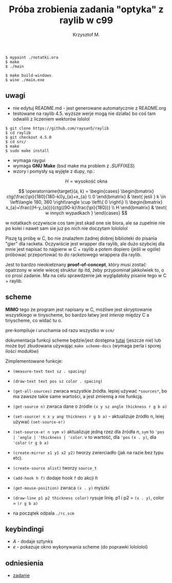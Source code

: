 #+title: Próba zrobienia zadania "optyka" z raylib w c99
#+author: Krzysztof M.
#+OPTIONS: tex:t

#+begin_src shell
  $ mypaint ./notatki.ora
  $ make
  $ ./main

  $ make build-windows
  $ wine ./main.exe
#+end_src

** uwagi
- nie edytuj README.md - jest generowane automatycznie z README.org
- testowane na raylib 4.5. wyższe werje mogą nie działać bo coś tam odwalili z liczeniem wektorów lololol
#+BEGIN_SRC shell
  $ git clone https://github.com/raysan5/raylib
  $ cd raylib
  $ git checkout 4.5.0
  $ cd src/
  $ make
  $ sudo make install
#+END_SRC
- wymaga raygui
- wymaga *GNU Make* (bsd make ma problem z /.SUFFIXES/)
- wzory i pomysły są wyjęte z dupy, np.:

$$ H = \text{wysokość okna} $$

$$
\operatorname{target}(a, k) = \begin{cases}
\begin{bmatrix}
  ctg(\frac{\pi}{180}(180-k))y_{a}+x_{a} \\
  0
\end{bmatrix} & \text{ jeśli } k \in \left\langle 180, 360 \right\rangle \cup \left\{ 0 \right\}
\\
\begin{bmatrix}
  x_{a}+\frac{(H-y_{a})}{ctg((90-k)\frac{\pi}{180})} \\
  H
\end{bmatrix} & \text{ w innych wypadkach }
\end{cases}
$$

  w notatkach oczywiscie cos tam jest skad one sie biora, ale sa zupelnie nie po kolei
  i nawet sam sie juz po nich nie doczytam lolololol


Piszę tą próbę w C, bo nie znalazłem żadnej dobrej biblioteki do pisania "gier" dla racketa.
Oczywiście jest wrapper dla raylib, ale dużo szybciej dla mnie jest napisać to najpierw w
C + raylib a potem dopiero (jeśli w ogóle) próbować przeportować to do racketowego wrappera
dla raylib.

Jest to bardzo nieokiełznany *proof-of-concept*, który musi zostać opatrzony w wiele wiecej
struktur itp itd, żeby przypominał jakkolwiek to, o co prosi zadanie. Ma na celu sprawdzenie jak
wyglądałoby pisanie tego w C + raylib.


** scheme
*MIMO* tego że program jest napisany w C, możliwe jest skryptowanie wszystkiego
w tinyscheme, bo bardzo łatwy jest /interop/ między C a tinyscheme, co widać tu o.

pre-kompiluje i uruchamia od razu wszystko w ~scm/~

dokumentacja funkcji scheme będzie/jest dostępna [[https://pub.krzysckh.org/msc2023.html][tutaj]] (jeszcze nie)
lub może być zbudowana używając ~make scheme-docs~ (wymaga perla i sporej ilości modułów)

Zimplementowane funkcje:
- ~(measure-text text sz . spacing)~
- ~(draw-text text pos sz color . spacing)~
- ~(get-all-sources)~ zwraca wszystkie źródła. lepiej używać ~*sources*~, bo ma
  zawsze takie same wartości, a jest zmienną a nie funkcją.
- ~(get-source n)~ zwraca dane o źródle ~(x y sz angle thickness r g b a)~
- ~(set-source! n x y ang thickness r g b a)~ - aktualizuje źródło n, leiej
  używać ~(set-source-e!)~
- ~(set-source-e! n sym v)~ aktualizuje jedną rzez dla źródła /n/,
  ~sym~ to ~'pos | 'angle | 'thickness | 'color~. v to wartość, dla ~'pos~
  ~(x . y)~, dla ~'color~ ~(r g b a)~
- ~(create-mirror x1 y1 x2 y2)~ tworzy zwierciadło (jak na razie bez typu etc).
- ~(create-source alist)~ tworzy ~source_t~
- ~(add-hook h f)~ dodaje hook ~f~ do akcji /h/
- ~(get-mouse-position)~ zwraca ~(x . y)~ myszki
- ~(draw-line p1 p2 thickness color)~ rysuje linię. p1 i p2 = ~(x . y)~,
  color = ~(r g b a)~


+ na początek odpala ~./rc.scm~


** keybindingi
- /A/ - dodaje sztynks
- /e/ - pokazuje okno wykonywania scheme (do poprawki lolololol)

** odniesienia
- [[https://science-cup.pl/wp-content/uploads/2023/11/MSC4_2023_Optyka.pdf][zadanie]]

